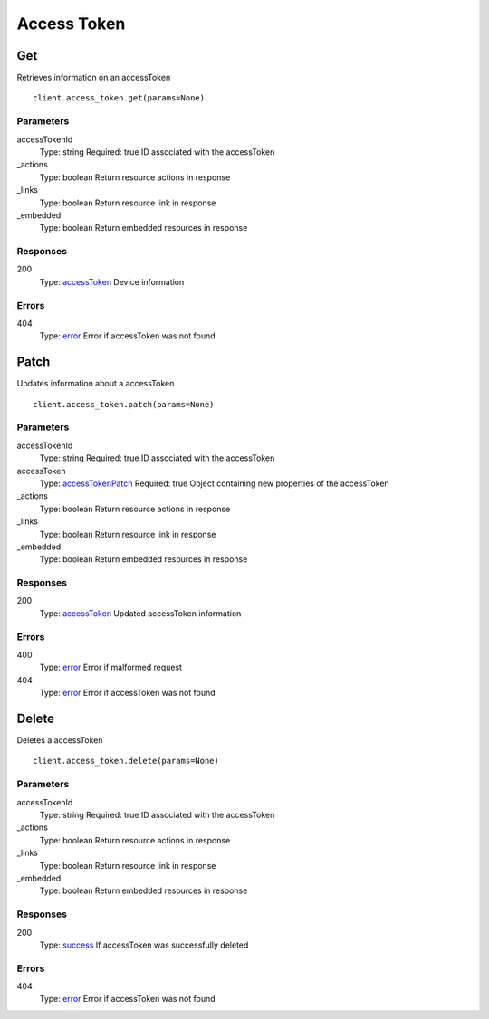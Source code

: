 Access Token
============


Get
---

Retrieves information on an accessToken

::

    client.access_token.get(params=None)


Parameters
**********

accessTokenId
    Type: string
    Required: true
    ID associated with the accessToken

_actions
    Type: boolean
    Return resource actions in response

_links
    Type: boolean
    Return resource link in response

_embedded
    Type: boolean
    Return embedded resources in response


Responses
*********

200
    Type: `accessToken <_schemas.rst#accessToken>`_
    Device information


Errors
******

404
    Type: `error <_schemas.rst#error>`_
    Error if accessToken was not found


Patch
-----

Updates information about a accessToken

::

    client.access_token.patch(params=None)


Parameters
**********

accessTokenId
    Type: string
    Required: true
    ID associated with the accessToken

accessToken
    Type: `accessTokenPatch <_schemas.rst#accessTokenPatch>`_
    Required: true
    Object containing new properties of the accessToken

_actions
    Type: boolean
    Return resource actions in response

_links
    Type: boolean
    Return resource link in response

_embedded
    Type: boolean
    Return embedded resources in response


Responses
*********

200
    Type: `accessToken <_schemas.rst#accessToken>`_
    Updated accessToken information


Errors
******

400
    Type: `error <_schemas.rst#error>`_
    Error if malformed request

404
    Type: `error <_schemas.rst#error>`_
    Error if accessToken was not found


Delete
------

Deletes a accessToken

::

    client.access_token.delete(params=None)


Parameters
**********

accessTokenId
    Type: string
    Required: true
    ID associated with the accessToken

_actions
    Type: boolean
    Return resource actions in response

_links
    Type: boolean
    Return resource link in response

_embedded
    Type: boolean
    Return embedded resources in response


Responses
*********

200
    Type: `success <_schemas.rst#success>`_
    If accessToken was successfully deleted


Errors
******

404
    Type: `error <_schemas.rst#error>`_
    Error if accessToken was not found
